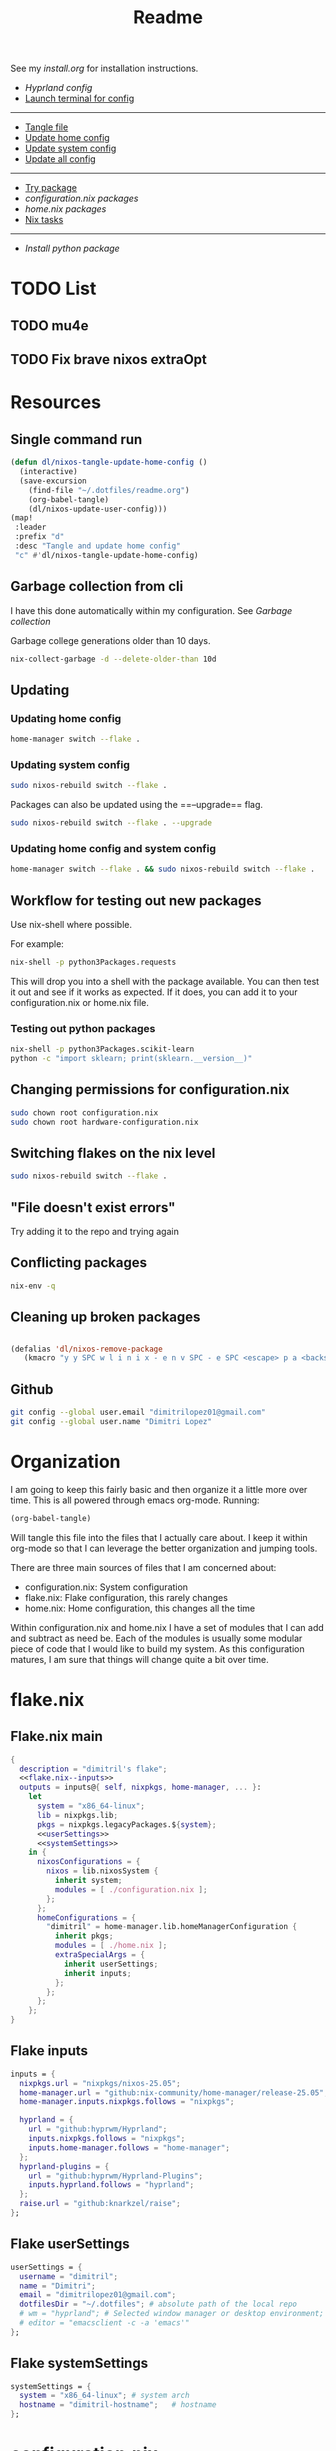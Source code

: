 #+title: Readme

See my [[install.org]] for installation instructions.

- [[*Hyprland config][Hyprland config]]
- [[elisp:(vterm-nixos-config)][Launch terminal for config]]
-----
- [[elisp:(org-babel-tangle)][Tangle file]]
- [[elisp:(dl/nixos-update-user-config)][Update home config]]
- [[elisp:(dl/nixos-update-system-config)][Update system config]]
- [[elisp:(dl/nixos-update-all-config)][Update all config]]
-------
- [[elisp:(dl/nixos-try-package)][Try package]]
- [[*System Packages][configuration.nix packages]]
- [[*home.nix packages inbox][home.nix packages]]
- [[id:93410304-5af5-429b-ab09-18892f0950bc][Nix tasks]]
-----
- [[*Try out python package][Install python package]]
* TODO List
** TODO mu4e
** TODO Fix brave nixos extraOpt
* Resources
** Single command run
#+begin_src emacs-lisp
(defun dl/nixos-tangle-update-home-config ()
  (interactive)
  (save-excursion
    (find-file "~/.dotfiles/readme.org")
    (org-babel-tangle)
    (dl/nixos-update-user-config)))
(map!
 :leader
 :prefix "d"
 :desc "Tangle and update home config"
 "c" #'dl/nixos-tangle-update-home-config)

#+end_src

#+RESULTS:
: dl/nixos-tangle-update-home-config
** Garbage collection from cli
I have this done automatically within my configuration. See
[[Garbage collection]]

Garbage college generations older than 10 days.
#+begin_src bash
nix-collect-garbage -d --delete-older-than 10d
#+end_src

#+RESULTS:
| 1984 store paths deleted | 1772.57 MiB freed |
** Updating
*** Updating home config
#+begin_src bash
home-manager switch --flake .
#+end_src
*** Updating system config
#+begin_src bash
sudo nixos-rebuild switch --flake .
#+end_src
Packages can also be updated using the ==--upgrade== flag.

#+begin_src bash
sudo nixos-rebuild switch --flake . --upgrade
#+end_src

*** Updating home config and system config
#+begin_src bash
home-manager switch --flake . && sudo nixos-rebuild switch --flake .
#+end_src
** Workflow for testing out new packages
Use nix-shell where possible.

For example:
#+begin_src bash
nix-shell -p python3Packages.requests
#+end_src

This will drop you into a shell with the package available. You can then test it out and see if it works as expected. If it does, you can add it to your configuration.nix or home.nix file.
*** Testing out python packages
#+begin_src bash
nix-shell -p python3Packages.scikit-learn
python -c "import sklearn; print(sklearn.__version__)"
#+end_src

#+RESULTS:

** Changing permissions for configuration.nix
#+begin_src bash
sudo chown root configuration.nix
sudo chown root hardware-configuration.nix
#+end_src
** Switching flakes on the nix level
#+begin_src bash
sudo nixos-rebuild switch --flake .
#+end_src
** "File doesn't exist errors"
Try adding it to the repo and trying again
** Conflicting packages
#+begin_src bash
nix-env -q
#+end_src
** Cleaning up broken packages
#+begin_src emacs-lisp

(defalias 'dl/nixos-remove-package
   (kmacro "y y SPC w l i n i x - e n v SPC - e SPC <escape> p a <backspace> ; SPC h o m e - m a n a g e r SPC s w i t c h SPC - - f l a k e  SPC . <escape> <return>"))
#+end_src

#+RESULTS:
: dl/nixos-remove-package
** Github
#+begin_src bash
git config --global user.email "dimitrilopez01@gmail.com"
git config --global user.name "Dimitri Lopez"
#+end_src

#+RESULTS:


* Organization
I am going to keep this fairly basic and then organize it a little more over time. This is all powered through emacs org-mode. Running:
#+begin_src emacs-lisp
(org-babel-tangle)
#+end_src

Will tangle this file into the files that I actually care about. I keep it within org-mode so that I can leverage the better organization and jumping tools.

There are three main sources of files that I am concerned about:
- configuration.nix: System configuration
- flake.nix: Flake configuration, this rarely changes
- home.nix: Home configuration, this changes all the time

Within configuration.nix and home.nix I have a set of modules that I can add and subtract as need be. Each of the modules is usually some modular piece of code that I would like to build my system. As this configuration matures, I am sure that things will change quite a bit over time.

* flake.nix
:PROPERTIES:
:header-args:nix: :noweb-ref flake.nix
:END:
** Flake.nix main
#+begin_src nix :tangle flake.nix :noweb-ref flake.nix-setup :noweb yes
{
  description = "dimitril's flake";
  <<flake.nix--inputs>>
  outputs = inputs@{ self, nixpkgs, home-manager, ... }:
    let
      system = "x86_64-linux";
      lib = nixpkgs.lib;
      pkgs = nixpkgs.legacyPackages.${system};
      <<userSettings>>
      <<systemSettings>>
    in {
      nixosConfigurations = {
        nixos = lib.nixosSystem {
          inherit system;
          modules = [ ./configuration.nix ];
        };
      };
      homeConfigurations = {
        "dimitril" = home-manager.lib.homeManagerConfiguration {
          inherit pkgs;
          modules = [ ./home.nix ];
          extraSpecialArgs = {
            inherit userSettings;
            inherit inputs;
          };
        };
      };
    };
}
#+end_src

** Flake inputs
#+begin_src nix :noweb-ref flake.nix--inputs
inputs = {
  nixpkgs.url = "nixpkgs/nixos-25.05";
  home-manager.url = "github:nix-community/home-manager/release-25.05";
  home-manager.inputs.nixpkgs.follows = "nixpkgs";

  hyprland = {
    url = "github:hyprwm/Hyprland";
    inputs.nixpkgs.follows = "nixpkgs";
    inputs.home-manager.follows = "home-manager";
  };
  hyprland-plugins = {
    url = "github:hyprwm/Hyprland-Plugins";
    inputs.hyprland.follows = "hyprland";
  };
  raise.url = "github:knarkzel/raise";
};
#+end_src
** Flake userSettings
#+begin_src nix :noweb-ref userSettings
userSettings = {
  username = "dimitril";
  name = "Dimitri";
  email = "dimitrilopez01@gmail.com";
  dotfilesDir = "~/.dotfiles"; # absolute path of the local repo
  # wm = "hyprland"; # Selected window manager or desktop environment; must select one in both ./user/wm/ and ./system/wm/
  # editor = "emacsclient -c -a 'emacs'"
};
#+end_src
** Flake systemSettings
#+begin_src nix :noweb-ref systemSettings
systemSettings = {
  system = "x86_64-linux"; # system arch
  hostname = "dimitril-hostname";   # hostname
};
#+end_src
* configuration.nix
:PROPERTIES:
:header-args:nix: :noweb-ref configuration.nix
:END:
Help is available in the configuration.nix(5) man page and in the NixOS manual (accessible by running ‘nixos-help’).

#+begin_src nix :noweb yes :tangle configuration.nix :noweb-ref configuration.nix-setup
{ config, pkgs, ... }:

{
  <<configuration.nix-imports>>
  <<configuration.nix>>
}
#+end_src

** configuration.nix imports
See [[*configuration.nix modules][configuration.nix modules]]
** Bootloader
#+begin_src nix
# Bootloader.
boot.loader.systemd-boot.enable = true;
boot.loader.efi.canTouchEfiVariables = true;

networking.hostName = "nixos"; # Define your hostname.
networking.networkmanager.enable = true; # Enable networking

# Syncthing ports: 8384 for remote access to GUI
# 22000 TCP and/or UDP for sync traffic
# 21027/UDP for discovery
# source: https://docs.syncthing.net/users/firewall.html
networking.firewall.allowedTCPPorts = [ 8384 22000 ];
networking.firewall.allowedUDPPorts = [ 22000 21027 ];
# networking.wireless.enable = true;  # Enables wireless support via wpa_supplicant.

# Configure network proxy if necessary
# networking.proxy.default = "http://user:password@proxy:port/";
# networking.proxy.noProxy = "127.0.0.1,localhost,internal.domain";
#+end_src

** USB
#+begin_src nix
services.devmon.enable = true;
services.gvfs.enable = true; # needed for emacs tramp
services.udisks2.enable = true;
services.syncthing.enable = true;
#+end_src

** Sound
#+begin_src nix
# Enable sound with pipewire.
# services.pulseaudio.enable = false;
# TODO moved to ./system/pipewire.nix
# security.rtkit.enable = true;
# services.pipewire = {
#   enable = true;
#   alsa.enable = true;
#   alsa.support32Bit = true;
#   pulse.enable = true;
#   # If you want to use JACK applications, uncomment this
#   #jack.enable = true;

#   # use the example session manager (no others are packaged yet so this is enabled by default,
#   # no need to redefine it in your config for now)
#   #media-session.enable = true;
# };
#+end_src
** Fonts
#+begin_src nix
# fonts.packages = with pkgs; [
#   nerd-fonts.fira-code
#   nerd-fonts.droid-sans-mono
#   nerd-fonts.jetbrains-mono
# ];
#+end_src
** Time Zone
#+begin_src nix
# Set your time zone.
time.timeZone = "America/New_York";

#+end_src
** File Encoding
#+begin_src nix
# Select internationalisation properties.
i18n.defaultLocale = "en_US.UTF-8";

i18n.extraLocaleSettings = {
  LC_ADDRESS = "en_US.UTF-8";
  LC_IDENTIFICATION = "en_US.UTF-8";
  LC_MEASUREMENT = "en_US.UTF-8";
  LC_MONETARY = "en_US.UTF-8";
  LC_NAME = "en_US.UTF-8";
  LC_NUMERIC = "en_US.UTF-8";
  LC_PAPER = "en_US.UTF-8";
  LC_TELEPHONE = "en_US.UTF-8";
  LC_TIME = "en_US.UTF-8";
};

#+end_src
** DISABLED X11 windowing system
#+begin_src nix
# Enable the X11 windowing system.
# services.xserver = {
#   enable = true;
#   desktopManager = {
#     xfce = {
#       enable = true;
#     };
#   };
# };
# services.displayManager.defaultSession = "xfce";

# # Enable the XFCE Desktop Environment.
# services.xserver.displayManager.lightdm.enable = true;
# services.xserver.desktopManager.xfce.enable = true;

#+end_src
** X11 Keymap
#+begin_src nix
# Configure keymap in X11
# services.xserver.xkb = {
#   layout = "us";
#   variant = "";
# };

#+end_src
** CUPS printing
#+begin_src nix
# Enable CUPS to print documents.
services.printing.enable = true;
#+end_src
** User Account
#+begin_src nix
# Define a user account. Don't forget to set a password with ‘passwd’.
users.users.dimitril = {
  isNormalUser = true;
  description = "Dimitri Lopez";
  # adding mlocate to use find file within doom emacs
  extraGroups = [ "networkmanager" "wheel" "storage" "input" "dialout" "video" "render" "mlocate" "docker"];
  packages = with pkgs; [
  #  thunderbird
  ];
};
#+end_src

** System Packages
#+begin_src nix
# Install firefox.
programs.firefox.enable = true;

# Allow unfree packages
nixpkgs.config.allowUnfree = true;

# List packages installed in system profile. To search, run:
# $ nix search wget
environment.systemPackages = with pkgs; [
  syncthing

];
#+end_src
** Automatic updating
#+begin_src nix
system.autoUpgrade.enable = true;
system.autoUpgrade.dates = "weekly";
#+end_src

** Garbage collection
#+begin_src nix
nix.gc.automatic = true;
nix.gc.dates = "weekly";
nix.gc.options = "--delete-older-than 14d";
nix.settings.auto-optimise-store = true;
#+end_src
** Additional config
#+begin_src nix
# Enable touchpad support (enabled default in most desktopManager).
# services.xserver.libinput.enable = true;

# Some programs need SUID wrappers, can be configured further or are
# started in user sessions.
# programs.mtr.enable = true;
# programs.gnupg.agent = {
#   enable = true;
#   enableSSHSupport = true;
# };

# List services that you want to enable:

# Enable the OpenSSH daemon.
# services.openssh.enable = true;

# Open ports in the firewall.
# networking.firewall.allowedTCPPorts = [ ... ];
# networking.firewall.allowedUDPPorts = [ ... ];
# Or disable the firewall altogether.
# networking.firewall.enable = false;

# This value determines the NixOS release from which the default
# settings for stateful data, like file locations and database versions
# on your system were taken. It‘s perfectly fine and recommended to leave
# this value at the release version of the first install of this system.
# Before changing this value read the documentation for this option
# (e.g. man configuration.nix or on https://nixos.org/nixos/options.html).
system.stateVersion = "25.05"; # Did you read the comment?
nix.settings.experimental-features = [ "nix-command" "flakes" ];
#+end_src
* home.nix
:PROPERTIES:
:header-args:nix: :noweb-ref home.nix
:END:
** Setup
#+begin_src nix :noweb yes :tangle home.nix :noweb-ref home.nix-setup
{ config, pkgs, ... }:

{
<<home.nix.imports>>
<<home.nix>>
}
#+end_src
** home.nix Imports
See [[*home.nix modules][home.nix modules]].
** Default settings
#+begin_src nix
  # Home Manager needs a bit of information about you and the paths it should
  # manage.
  home.username = "dimitril";
  home.homeDirectory = "/home/dimitril";

  nixpkgs.config.allowUnfree = true;
  # sessionPath = ["/home/dimitril/.config/emacs"];

  # This value determines the Home Manager release that your configuration is
  # compatible with. This helps avoid breakage when a new Home Manager release
  # introduces backwards incompatible changes.
  #
  # You should not change this value, even if you update Home Manager. If you do
  # want to update the value, then make sure to first check the Home Manager
  # release notes.
  home.stateVersion = "25.05"; # Please read the comment before changing.
#+end_src
** home.nix packages inbox
#+begin_src nix
  # The home.packages option allows you to install Nix packages into your
  # environment.
  home.packages = [
    # # Adds the 'hello' command to your environment. It prints a friendly
    # # "Hello, world!" when run.
    # pkgs.hello

    # # It is sometimes useful to fine-tune packages, for example, by applying
    # # overrides. You can do that directly here, just don't forget the
    # # parentheses. Maybe you want to install Nerd Fonts with a limited number of
    # # fonts?
    # (pkgs.nerdfonts.override { fonts = [ "FantasqueSansMono" ]; })

    # # You can also create simple shell scripts directly inside your
    # # configuration. For example, this adds a command 'my-hello' to your
    # # environment:
    # (pkgs.writeShellScriptBin "my-hello" ''
    #   echo "Hello, ${config.home.username}!"
    # '')
  ];
#+end_src
** home.nix dotfiles
#+begin_src nix
  # Home Manager is pretty good at managing dotfiles. The primary way to manage
  # plain files is through 'home.file'.
  home.file = {
    # # Building this configuration will create a copy of 'dotfiles/screenrc' in
    # # the Nix store. Activating the configuration will then make '~/.screenrc' a
    # # symlink to the Nix store copy.
    # ".screenrc".source = dotfiles/screenrc;

    # # You can also set the file content immediately.
    # ".gradle/gradle.properties".text = ''
    #   org.gradle.console=verbose
    #   org.gradle.daemon.idletimeout=3600000
    # '';
  };
#+end_src
** Environment variables

#+begin_src nix
  # Home Manager can also manage your environment variables through
  # 'home.sessionVariables'. These will be explicitly sourced when using a
  # shell provided by Home Manager. If you don't want to manage your shell
  # through Home Manager then you have to manually source 'hm-session-vars.sh'
  # located at either
  #
  #  ~/.nix-profile/etc/profile.d/hm-session-vars.sh
  #
  # or
  #
  #  ~/.local/state/nix/profiles/profile/etc/profile.d/hm-session-vars.sh
  #
  # or
  #
  #  /etc/profiles/per-user/dimitril/etc/profile.d/hm-session-vars.sh
  #
  home.sessionVariables = {
    # EDITOR = "emacs";
  };
#+end_src

** home-manager configuration
#+begin_src nix
  # Let Home Manager install and manage itself.
  programs.home-manager.enable = true;
#+end_src
* Modules
** configuration.nix modules
[[*configuration.nix imports][configuration.nix imports]]
#+begin_src nix :noweb-ref configuration.nix-imports
imports =
  [ # Include the results of the hardware scan.
    ./hardware-configuration.nix
    ./modules/xfce/xfce.nix
    # ./system/hyprland.nix
    ./modules/steam.nix
    ./system/bluetooth.nix
    ./system/pipewire.nix
    ./system/syncthing.nix
  ];
#+end_src
** home.nix modules
#+begin_src nix :noweb-ref home.nix.imports
  imports = [
    ./modules/xfce/xfce-home.nix
    ./modules/git.nix
    # ./modules/wm/hyprland-minimal.nix
    # ./modules/hyprland/hyprland-home.nix
    ./modules/python.nix
    ./modules/sh.nix
    ./modules/scripting.nix
    ./modules/emacs.nix
    ./modules/brave.nix
    ./modules/minecraft.nix
    ./modules/watchy.nix
  ];
#+end_src
** brave.nix
https://github.com/sg-qwt/nixos/blob/1f44e8c1ffa5abdc407040e7035897ee48b5e6dd/modules/profiles/desktop-apps.nix#L28

Bookmarks can be found at: [[./modules/brave-bookmarks.html]]
#+begin_src nix :tangle ./modules/brave.nix
{ config, lib, pkgs, ... }:
# https://stackoverflow.com/questions/8946325/chrome-extension-id-how-to-find-it
{

  programs.chromium = {
    enable = true;
    package = pkgs.brave;

    # https://www.reddit.com/r/NixOS/comments/1bqilmi/how_to_configure_brave_browser_package_to_install/
    # Look at the url for the id either on the chrome web store or within the brave extensions page
    extensions = [
      # https://chromewebstore.google.com/detail/bitwarden-password-manage/nngceckbapebfimnlniiiahkandclblb
      { id = "nngceckbapebfimnlniiiahkandclblb"; }
      # https://chromewebstore.google.com/detail/grammarly-ai-writing-and/kbfnbcaeplbcioakkpcpgfkobkghlhen
      { id = "kbfnbcaeplbcioakkpcpgfkobkghlhen"; }
      # https://chromewebstore.google.com/detail/vimium-c-all-by-keyboard/hfjbmagddngcpeloejdejnfgbamkjaeg
      { id = "hfjbmagddngcpeloejdejnfgbamkjaeg"; }
      # https://chromewebstore.google.com/detail/youtube-ad-accelerator-ea/lmcggcabhocpfkbddekmconplfjmmgmn
      { id = "lmcggcabhocpfkbddekmconplfjmmgmn"; }
      # https://chromewebstore.google.com/detail/wallabagger/gbmgphmejlcoihgedabhgjdkcahacjlj?hl=en
      { id = "gbmgphmejlcoihgedabhgjdkcahacjlj"; }
      # https://chromewebstore.google.com/detail/everforest-chrome-theme/dlcadbmcfambdjhecipbnolmjchgnode
      { id = "dlcadbmcfambdjhecipbnolmjchgnode"; }

    ];
    # extraOpts = {
    #   BraveRewardsDisabled = true;
    #   BraveWalletDisabled = true;
    #   BraveVPNDisabled = true;
    #   BraveAIChatEnabled = false;
    #   TorDisabled = true;

    #   PasswordManagerEnabled = false;
    #   PasswordSharingEnabled = false;
    #   PasswordLeakDetectionEnabled = false;

    #   MetricsReportingEnabled = false;
    # };
    commandLineArgs = [
      "--disable-features=WebRtcAllowInputVolumeAdjustment"
    ];
  };
  xdg.mimeApps.defaultApplications = {
    "text/html" = "brave-browser.desktop";
    "x-scheme-handler/http" = "brave-browser.desktop";
    "x-scheme-handler/https" = "brave-browser.desktop";
    "x-scheme-handler/about" = "brave-browser.desktop";
    "x-scheme-handler/unknown" = "brave-browser.desktop";
  };

  home.sessionVariables = {
    DEFAULT_BROWSER = "${pkgs.brave}/bin/brave";
  };
}
#+end_src
** emacs.nix

#+begin_src nix :tangle ./modules/emacs.nix
{ config, lib, pkgs, ... }:

let
  title2bib = import ./python-packages/title2bib.nix {
    lib = lib;
    python3 = pkgs.python312;
    fetchFromGitHub = pkgs.fetchFromGitHub;
  };
  doi2bib = import ./python-packages/doi2bib.nix {
    lib = lib;
    python3 = pkgs.python312;
    fetchFromGitHub = pkgs.fetchFromGitHub;
  };
in
{

  home.sessionPath = [
    "~/.config/emacs/bin"
    "~/.dotfiles/tools/with-emacs.sh"
  ];

  # services.gvfs.enable = true; # needed for emacs tramp
  home.packages = with pkgs; [
    emacs    # Emacs 27.2
    ripgrep
    # optional dependencies
    coreutils # basic GNU utilities
    fd
    clang

    cmake
    gnumake
    libtool
    mlocate

    graphviz # for org-roam
    ispell # for spell checking

    texliveFull
    xorg.xwininfo # needed for emacs everywhere
    unzip # for dired
    clang-tools # for clangd for emacs development
    pandoc
    poppler-utils # for pdftotext-mode

    mu
    # ((emacsPackagesFor emacs).emacsWithPackages (epkgs: [ epkgs.mu4e ]))
    isync
    offlineimap
    tesseract # image to text
    yt-dlp # for getting youtube subs
    title2bib # for grabbing doi information
    doi2bib # for grabbing doi information

    pdf2svg # for inline pdfs

    stdenv.cc.cc.lib
    nodejs # needed for github copilot
    (pkgs.writeScriptBin "doom-git-clone-doom-repo-and-install" ''
#!/usr/bin/env bash
rm -rf ~/.config/emacs
git clone --depth 1 https://github.com/doomemacs/doomemacs ~/.config/emacs
~/.config/emacs/bin/doom install
'')

    (pkgs.writeScriptBin "doom-git-clone-personal-repo-and-install"
      ''
rm -rf ~/.config/doom
git clone https://github.com/dimitri-lopez/.doom.d.git ~/.config/doom
~/.config/emacs/bin/doom sync
~/.config/emacs/bin/doom doctor
echo "Check out ~/.dotfiles/install.org" '')
    (pkgs.writeScriptBin "dl-restart-emacs-daemon" ''
#!/usr/bin/env bash

EMACSRUNNING="t"
EMACSSTATE=$(emacsclient -a false -e 't')
if [ "$EMACSRUNNING" = "$EMACSSTATE" ]; then
    # echo "Emacs daemon is running"
    notify-send 'Emacs Daemon' 'Restarting Emacs Daemon' -i ~/bin/BWEmacsIcon.png -t 3000
    emacsclient -e "(kill-emacs)"
else
    # echo "Emacs daemon is not running"
    notify-send 'Emacs Daemon' 'Starting up Emacs Daemon' -i ~/bin/BWEmacsIcon.png -t 3000
fi

emacs --daemon
notify-send 'Emacs Daemon' 'Daemon is now running' -i ~/bin/EmacsIcon.png -t 3000
    '')
    (pkgs.writeScriptBin "dl-jumpapp-emacs" ''
#!/usr/bin/env bash

EMACSRUNNING="t"
EMACSSTATE=$(emacsclient -a false -e 't')
if [ "$EMACSRUNNING" != "$EMACSSTATE" ]; then
    # echo "Emacs daemon is not running"
    notify-send 'Emacs Daemon' 'Starting up Emacs Daemon' -i ~/bin/BWEmacsIcon.png -t 3000
    emacs --daemon
fi

VAR1=$(jumpapp -m emacs --daemon 2>&1 >/dev/null)
VAR2="Error: found running process for 'emacs', but found no window to jump to"
if [ "$VAR1" = "$VAR2" ]; then
    # emacs client is not open
    emacsclient -c -a 'emacs'
else
    python /home/dimitril/bin/move-windows-to-workspace.py
fi
    '')
  ];
}

#+end_src
*** title2bib.nix

I used nix-init to create these files and a little help from gptel. Wasn't too bad to figure out thankfully.
#+begin_src nix :tangle ./modules/python-packages/title2bib.nix
{
  lib,
  python3,
  fetchFromGitHub,
}:

let
  arxivcheck = import ./arxivcheck.nix { inherit lib python3 fetchFromGitHub; };
  doi2bib = import ./doi2bib.nix { inherit lib python3 fetchFromGitHub; };
in
python3.pkgs.buildPythonApplication rec {
  pname = "title2bib";
  version = "0.4.1";
  pyproject = true;

  src = fetchFromGitHub {
    owner = "bibcure";
    repo = "title2bib";
    rev = version;
    hash = "sha256-2Zf+M4SBebt81E5Wly5IomCBxrpUvAGohO4kNCsmMAg=";
  };

  build-system = [
    python3.pkgs.setuptools
    python3.pkgs.wheel
  ];

  propagatedBuildInputs = with python3.pkgs; [
    requests
    future
    doi2bib
    arxivcheck
    unidecode
  ];

  pythonImportsCheck = [
    "title2bib"
  ];

  meta = {
    description = "Given a title returns the bibtex";
    homepage = "https://github.com/bibcure/title2bib";
    license = lib.licenses.mit;
    maintainers = with lib.maintainers; [ ];
    mainProgram = "title2bib";
  };
}
#+end_src

#+begin_src nix :tangle ./modules/python-packages/doi2bib.nix
{
  lib,
  python3,
  fetchFromGitHub,
}:

python3.pkgs.buildPythonApplication rec {
  pname = "doi2bib";
  version = "0.4.0";
  pyproject = true;

  src = fetchFromGitHub {
    owner = "bibcure";
    repo = "doi2bib";
    rev = version;
    hash = "sha256-KECMtr4QOfqWwVeycak9srgO9lecJknnwD8hYxxWd7E=";
  };

  build-system = [
    python3.pkgs.setuptools
    python3.pkgs.wheel
  ];

  dependencies = with python3.pkgs; [
    requests
    bibtexparser
    future
  ];

  pythonImportsCheck = [
    "doi2bib"
  ];

  meta = {
    description = "Get the bibtex string given a doi";
    homepage = "https://github.com/bibcure/doi2bib";
    license = lib.licenses.mit;
    maintainers = with lib.maintainers; [ ];
    mainProgram = "doi2bib";
  };
}
#+end_src
#+begin_src nix :tangle ./modules/python-packages/arxivcheck.nix
{
  lib,
  python3,
  fetchFromGitHub,
}:

let
  doi2bib = import ./doi2bib.nix { inherit lib python3 fetchFromGitHub; };
in
python3.pkgs.buildPythonApplication rec {
  pname = "arxivcheck";
  version = "0.3.1";
  pyproject = true;

  src = fetchFromGitHub {
    owner = "bibcure";
    repo = "arxivcheck";
    rev = version;
    hash = "sha256-GHoQMdUi3M6IF02Km0VzAF51xj0oulOZJYyyRdLt8Nc=";
  };

  build-system = [
    python3.pkgs.setuptools
    python3.pkgs.wheel
  ];

  propagatedBuildInputs = with python3.pkgs; [
    future
    unidecode
    feedparser
    bibtexparser
    doi2bib
  ];

  pythonImportsCheck = [
    "arxivcheck"
  ];

  meta = {
    description = "Given an arixiv id or title, check if has been published, and then returns the updated bib";
    homepage = "https://github.com/bibcure/arxivcheck";
    license = lib.licenses.agpl3Only;
    maintainers = with lib.maintainers; [ ];
    mainProgram = "arxivcheck";
  };
}
#+end_src
** git.nix
#+begin_src nix :tangle ./modules/git.nix
{ config, pkgs, userSettings, ... }:

{
  home.packages = [
    pkgs.git
    pkgs.git-credential-manager
    pkgs.gh
                  ];
  programs.git.enable = true;
  programs.git.userName = userSettings.name;
  programs.git.userEmail = userSettings.email;
  # programs.git.extraConfig = {
  #   init.defaultBranch = "main";
  #   safe.directory = [ ("/home/" + userSettings.username + "/.dotfiles")
  #                      ("/home/" + userSettings.username + "/.dotfiles/.git") ];
  # };
}
#+end_src
** python.nix
#+begin_src nix :tangle ./modules/python.nix
{ config, lib, pkgs, ... }:

let
  pytrends = import ./python-packages/pytrends.nix {
    lib = lib;
    python3 = pkgs.python312;
    fetchFromGitHub = pkgs.fetchFromGitHub;
  };
in
{
  home.packages = with pkgs; [
    (python312.withPackages (python3Packages: with python3Packages; [
      jupyter
      conda
      numpy
      sympy
      pandas
      scipy
      matplotlib
      seaborn
      plotly
      networkx
      requests
      markdownify
      discordpy
      folium
      fastparquet
      pyarrow
      qrcode

      # nXGF dependencies
      jax
      optax
      blackjax
      tqdm

      pytrends
    ]))
  ];
}
#+end_src
*** py5.nix
#+begin_src nix :tangle no
# ./modules/python-packages/py5.nix
{
  lib,
  python3,
  fetchFromGitHub,
}:

python3.pkgs.buildPythonApplication rec {
  pname = "py5";
  version = "5-1306-0027-0.10.7a0";
  pyproject = true;

  src = fetchFromGitHub {
    owner = "py5coding";
    repo = "py5";
    rev = "py${version}";
    hash = "sha256-m8w6rbPXrGBMBwDyt7YMYYhEHz3qgia0g9cuqGm6zig=";
  };

  build-system = [
    python3.pkgs.hatchling
  ];

  dependencies = with python3.pkgs; [
    autopep8
    jpype1
    line-profiler
    numpy
    pillow
    # pyobjc
    pywin32
    requests
    stackprinter
  ];

  optional-dependencies = with python3.pkgs; {
    extras = [
      colour
      matplotlib
      py5jupyter
      shapely
      trimesh
    ];
    jupyter = [
      py5jupyter
    ];
  };

  pythonImportsCheck = [
    "py5"
  ];

  meta = {
    description = "A Python library that makes Processing available to the CPython interpreter using JPype";
    homepage = "https://github.com/py5coding/py5";
    license = lib.licenses.lgpl21Only;
    maintainers = with lib.maintainers; [ ];
    mainProgram = "py5";
  };
}
#+end_src
*** pytrends.nix
#+begin_src nix :tangle ./modules/python-packages/pytrends.nix
{
  lib,
  python3,
  fetchFromGitHub,
}:

python3.pkgs.buildPythonApplication rec {
  pname = "pytrends";
  version = "4.9.1";
  pyproject = true;

  src = fetchFromGitHub {
    owner = "GeneralMills";
    repo = "pytrends";
    rev = "v${version}";
    hash = "sha256-Y+rNdGQ9pLJH6U/zt9ftrmzU2ENOXwFJ/9BbPlr0kNQ=";
  };

  build-system = [
    python3.pkgs.setuptools
    python3.pkgs.setuptools-scm
  ];

  dependencies = with python3.pkgs; [
    lxml
    pandas
    requests
  ];

  pythonImportsCheck = [
    "pytrends"
  ];

  meta = {
    description = "Pseudo API for Google Trends";
    homepage = "https://github.com/GeneralMills/pytrends";
    license = lib.licenses.asl20;
    maintainers = with lib.maintainers; [ ];
    mainProgram = "pytrends";
  };
}

#+end_src
*** Try out python package
#+begin_src emacs-lisp
(dl/nixos-send-string-to-nixos-vterm "nix-shell -p python312Packages.scikit-learn")
(sleep-for 2)
(dl/nixos-send-string-to-nixos-vterm "python -c 'import sklearn;'")
#+end_src

#+RESULTS:
** scripting.nix
#+begin_src nix :tangle ./modules/scripting.nix
{ config, lib, pkgs, ... }:

{

  home.packages = with pkgs; [
    jumpapp
    libnotify # forr sending notifcations
    wmctrl #for window management
    (pkgs.writeScriptBin "dl-caps-lock-to-control" ''
setxkbmap -option caps:none && setxkbmap -option ctrl:nocaps && setxkbmap -option caps:ctrl && setxkbmap -option "shift:both_capslock"
'')

    (pkgs.writeScriptBin "dl-restart-wifi" ''
nmcli networking off
nmcli networking on
'')
    (pkgs.writeScriptBin "dl-simulate-keystrokes" ''
#!/bin/sh
notify-send 'Simulate Keystrokes' 'Will type out current clipboard contents' -i ~/bin/KeyboardIconW.png -t 3500
notify-send 'Simulate Keystrokes' 'Will type in: 3' -t 1000
sleep 1
notify-send 'Simulate Keystrokes' 'Will type in: 2' -t 1000
sleep 1
notify-send 'Simulate Keystrokes' 'Will type in: 1' -t 1000
sleep 1
xdotool type -- "$(xsel -bo | tr \\n \\r | sed s/\\r*\$//)"
'')

  ];
}
#+end_src

** sh.nix
#+begin_src nix :tangle ./modules/sh.nix
{ config, lib, pkgs, userSettings, ... }:
let
  myAliases = {
    ll = "ls -la";
    ec = "emacsclient";
    myname = "echo " + userSettings.username;
  };
in
{
  programs.zsh = {
    enable = true;
    autosuggestion.enable = true;
    syntaxHighlighting.enable = true;
    enableCompletion = true;
    shellAliases = myAliases;
    initContent = ''
    PROMPT=" - %U%F{magenta}%n%f%u@%U%F{blue}%m%f%u:%F{yellow}%~%f
     %F{green}→%f "
    RPROMPT="%F{red}|%f%F{yellow}|%f%F{green}|%f%F{cyan}|%f%F{blue}|%f%F{magenta}|%f%F{white}|%f"
    [ $TERM = "dumb" ] && unsetopt zle && PS1='$ '
    bindkey '^P' history-beginning-search-backward
    bindkey '^N' history-beginning-search-forward
    '';
  };

  programs.bash = {
    enable = true;
    enableCompletion = true;
    shellAliases = myAliases;
  };

  home.sessionPath = [
    "~/.config/emacs/bin"
  ];
  home.packages = with pkgs; [
    # disfetch lolcat cowsay onefetch
    # gnugrep gnused
    # bat eza bottom fd bc
    # direnv nix-direnv
  ];

  programs.direnv.enable = true;
  programs.direnv.enableZshIntegration = true;
  programs.direnv.nix-direnv.enable = true;
}
#+end_src
** steam.nix
#+begin_src nix :tangle ./modules/steam.nix
{ config, lib, pkgs, ... }:

{
  # https://nixos.wiki/wiki/Steam
  programs.steam = {
    enable = true;
    remotePlay.openFirewall = true; # Open ports in the firewall for Steam Remote Play
    dedicatedServer.openFirewall = true; # Open ports in the firewall for Source Dedicated Server
    localNetworkGameTransfers.openFirewall = true; # Open ports in the firewall for Steam Local Network Game Transfers
  };
}
#+end_src
** xfce.nix
#+begin_src nix :tangle ./modules/xfce/xfce.nix
{ config, lib, pkgs, ... }:

# https://gist.github.com/nat-418/1101881371c9a7b419ba5f944a7118b0
{
  environment = {
    systemPackages = with pkgs; [
      redshift
      geoclue2
      dropbox
      blueman
      vim
      git
      firefox
      font-manager
      # file-roller # broken
      gnome-disk-utility
      libreoffice
      orca
      pavucontrol # pulseaudio
      wmctrl
      xclip
      xcolor
      xcolor
      xdo
      xdotool
      xfce.catfish
      xfce.gigolo
      xfce.orage
      xfce.xfburn
      xfce.xfce4-appfinder
      xfce.xfce4-clipman-plugin
      xfce.xfce4-cpugraph-plugin
      xfce.xfce4-dict
      xfce.xfce4-fsguard-plugin
      xfce.xfce4-genmon-plugin
      xfce.xfce4-netload-plugin
      xfce.xfce4-panel
      xfce.xfce4-pulseaudio-plugin
      xfce.xfce4-systemload-plugin
      xfce.xfce4-weather-plugin
      xfce.xfce4-whiskermenu-plugin
      xfce.xfce4-xkb-plugin
      xfce.xfdashboard
      xorg.xev
      xorg.xf86inputsynaptics
      xorg.xkill
      xsel
      xwinmosaic
    ];
  };
  hardware = {
    bluetooth.enable = true;
  };

  programs = {
    dconf.enable = true;
    gnupg.agent = {
      enable = true;
      enableSSHSupport = true;
    };
    thunar = {
      enable = true;
      plugins = with pkgs.xfce; [
        thunar-archive-plugin
        thunar-media-tags-plugin
        thunar-volman
      ];
    };
  };

  # security.pam.services.gdm.enableGnomeKeyring = true;

  services = {
    blueman.enable = true;
    # gnome.gnome-keyring.enable = true;
    pipewire = { # multimedia framework
      enable = true;
      alsa = {
        enable = true;
        support32Bit = true;
      };
      pulse.enable = true;
    };
    xserver = {
      enable = true;
      excludePackages = with pkgs; [
        xterm
      ];
      displayManager = {
        lightdm = {
          enable = true;
          greeters.slick = {
            enable = true;
            theme.name = "Zukitre-dark";
          };
        };
      };
      desktopManager.xfce.enable = true;
    };
  };
}
#+end_src
** xfce-home.nix
:PROPERTIES:
:header-args:nix: :noweb-ref xfce-home
:END:
#+begin_src nix :noweb yes :noweb-ref xfce-home.nix-setup :tangle ./modules/xfce/xfce-home.nix
{ config, pkgs, lib, ... }:

{
  home.packages = with pkgs; [
    (pkgs.writeScriptBin "dl-xfce-autostart" ''
#!/usr/bin/env bash
dl-caps-lock-to-control &
dl-restart-emacs-daemon &
syncthing --no-browser &
dropbox &
redshift -l 42.361145:-71.057083 &
    '')

    ];
<<xfce-home>>


}
#+end_src

*** Copy theme to appropriate directory
#+begin_src nix
  home.file."/home/dimitril/.themes/Everforest-Dark-Soft" = {
    source = ./themes/everforest-xfce-now-window-borders;
    recursive = true;
  };
#+end_src

*** GTK Configuration
#+begin_src nix
  gtk = {
    enable = true;
      iconTheme = {
      name = "elementary-Xfce-dark";
      package = pkgs.elementary-xfce-icon-theme;
    };
    theme = {
      name = "Everforest-Dark-Soft";
    #   name = "zukitre-dark";
    #   package = pkgs.zuki-themes;
    };
    gtk3.extraConfig = {
      Settings = ''
        gtk-application-prefer-dark-theme=1
      '';
    };
    gtk4.extraConfig = {
      Settings = ''
        gtk-application-prefer-dark-theme=1
      '';
    };
  };
#+end_src

*** XFConf Configuration
- [[file:~/.config/xfce4/desktop][Location on disk]]
**** Setup
#+begin_src nix
  xfconf = {
    enable = true;
    settings = {
#+end_src
**** Keyboard settings
#+begin_src nix
      keyboards = {
        "Default/KeyRepeat" = true;
        "Default/KeyRepeat/Delay" = 185;
        "Default/KeyRepeat/Rate" = 75;
      };
#+end_src
**** Panel settings
#+begin_src nix
      xfce4-panel = {
        "panels" = [1];
        "panels/panel-1/position" = "p=2;x=3420;y=720";
        "panels/panel-1/size" = 40;
        "panels/panel-1/autohide-behavior" = 2;
        "panels/panel-1/icon-size" = 0;
        "panels/panel-1/length" = 100.0;
        "panels/panel-1/mode" = 1;
        "panels/panel-1/plugin-ids" = [13 2 1 4 3 6 5 8 9 10];
        "panels/panel-1/position-locked" = false;
        "panels/panel-1/length-adjust" = true;
        "panels/panel-1/background-style" = 0;
        "panels/darkmode" = true;
#+end_src
**** Plugin settings
#+begin_src nix

        "plugins/plugin3" = "separator";
        "plugins/plugin3/expand" = true;
        "plugins/plugin3/style" = 1;
        "plugins/plugin4" = "pager";
        "plugins/plugin5" = "separator";
        "plugins/plugin5/style" = 0;
        "plugins/plugin6" = "systray";
        "plugins/plugin6/square-icons" = true;
        "plugins/plugin7" = "separator";
        "plugins/plugin7/style" = 0;
        "plugins/plugin8" = "clock";
        "plugins/plugin8/mode" = 2;
        "plugins/plugin9" = "separator";
        "plugins/plugin9/style" = 0;
        "plugins/plugin-4" = "pager";
        "plugins/plugin-4/rows" = 1;
        "plugins/plugin-4/miniature-view" = true;
        "plugins/plugin-4/wrap-workspaces" = true;
        "plugins/plugin-6" = "systray";
        "plugins/plugin-6/square-icons" = true;
        "plugins/plugin-6/mode" = 2;
        "plugins/plugin-6/hide-new-items" = false;
        "plugins/plugin-6/single-row" = true;
        "plugins/plugin-6/icon-size" = 24;
        "plugins/plugin-6/menu-is-primary" = false;
        "plugins/plugin-6/symbolic-icons" = false;
        "plugins/plugin-8/mode" = 2;
        "plugins/plugin-8/show-week-numbers" = true;
        "plugins/plugin-8/digital-layout" = 1;
        "plugins/plugin-8/digital-date-font" = "Sans 10";
        "plugins/plugin-8/digital-time-format" = "%l:%M:%S %P";
        "plugins/plugin-8/digital-time-font" = "Sans 10";
        "plugins/plugin-8/digital-date-format" = "%m/%d/%Y";
        "plugins/plugin-13" = "whiskermenu";
        "plugins/plugin-13/view-mode" = 1;
        "plugins/plugin-13/launcher-icon-size" = 3;
        "plugins/plugin-13/category-icon-size" = 2;
        "plugins/plugin-13/position-categories-horizontal" = false;
        "plugins/plugin-13/position-categories-alternate" = true;
        "plugins/plugin-13/button-icon" = "org.xfce.panel.showdesktop";
        "plugins/plugin-13/position-profile-alternate" = true;
        "plugins/plugin-13/position-search-alternate" = true;
        "plugins/plugin-13/position-commands-alternate" = false;
        "plugins/plugin-13/default-category" = 2;
        "plugins/plugin-13/menu-width" = 750;
        "plugins/plugin-2" = "tasklist";
        "plugins/plugin-2/show-labels" = false;
        "plugins/plugin-2/show-handle" = true;
        "plugins/plugin-2/flat-buttons" = false;
        "plugins/plugin-2/show-tooltips" = true;
        "plugins/plugin-2/sort-order" = 0;
        "plugins/plugin-2/middle-click" = 1;
        "plugins/plugin-2/grouping" = true;
        "plugins/plugin-2/switch-workspace-on-unminimize" = true;
        "plugins/plugin-10" = "actions";
        "plugins/plugin-10/appearance" = 1;
        "plugins/plugin-10/button-title" = 1;
        "plugins/plugin-10/items" = ["+lock-screen" "+switch-user" "+separator" "+suspend" "+hibernate" "-hybrid-sleep" "-separator" "+shutdown" "+restart" "+separator" "+logout" "-logout-dialog"];
        "plugins/plugin-1/expand" = true;
        "plugins/plugin-3/expand" = true;
        "plugins/plugin-5" = "pulseaudio";
        "plugins/plugin-5/enable-keyboard-shortcuts" = true;
        "plugins/plugin-5/rec-indicator-persistent" = true;
        "plugins/plugin-9" = "xfce4-clipman-plugin";
        "plugins/plugin-3" = "power-manager-plugin";
      };
#+end_src
**** Desktop settings
#+begin_src nix
      xfce4-desktop = {
        "backdrop/screen0/monitoreDP-1/workspace0/last-image" =
          "/home/dimitril/Dropbox/images/Tranquil_Solitude_social.jpg";
        "desktop-icons/style" = 0;

      };

#+end_src
**** Keyboard shortcuts
***** Setup
#+begin_src nix
      xfce4-keyboard-shortcuts = {
        "commands/custom/override" = true;

#+end_src
***** Run scripts
#+begin_src nix
        # Scripts
        "commands/custom/<Super>Print" = "dl-simulate-keystrokes";
        "commands/custom/<Primary><Alt>c" = "xdotool mousemove 1750 60 click 1";
        "commands/custom/<Super>q" = "pkill -USR1 '^redshift$'";

#+end_src
***** Run Emacs scripts
#+begin_src nix
        # Emacs Scripts
        "commands/custom/<Super>Insert" = "emacsclient --eval \"(emacs-everywhere)\"";
        "commands/custom/<Super>i" = "emacsclient --eval \"(emacs-everywhere)\"";
        "commands/custom/<Super>BackSpace" = "/home/dimitril/.config/emacs/bin/org-capture";
        "commands/custom/<Alt>Favorites" = "/home/dimitril/.config/emacs/bin/org-capture";

#+end_src
***** Launch apps
#+begin_src nix
        # Launching apps
        "commands/custom/<Super>space" = "xfce4-appfinder";
        "commands/custom/<Alt>0" = "dl-restart-emacs-daemon";
        "commands/custom/<Alt>e" = "dl-jumpapp-emacs";
        "commands/custom/<Super>Tab" = "jumpapp -m thunar";
        "commands/custom/<Super>b" = "jumpapp -m blueman-manager";
        "commands/custom/<Super>c" = "jumpapp -m brave";
        "commands/custom/<Super>e" = "dl-jumpapp-emacs";
        "commands/custom/<Super>d" = "cycle_windows_key";
        "commands/custom/<Super>t" = "jumpapp xfce4-terminal";
        "commands/custom/<Primary><Alt>Delete" = "xfce4-session-logout";
        "commands/custom/<Primary><Shift>Escape" = "xfce4-taskmanager";
        "commands/custom/<Super>minus" = "xkill";

#+end_src
***** Screenshot
#+begin_src nix
        # Screenshot
        "commands/custom/<Alt>Print" = "xfce4-screenshooter -w";
        "commands/custom/Print" = "xfce4-screenshooter";
        "commands/custom/<Shift>Print" = "xfce4-screenshooter -r";

#+end_src
***** XFWM4 Keybindings / Window Manager Keybindings
****** Select window options
#+begin_src nix
        # xfwm4/custom
        "xfwm4/custom/override" = true;

        "xfwm4/custom/<Alt>Tab" = "cycle_windows_key";
        "xfwm4/custom/<Shift><Alt>ISO_Left_Tab" = "cycle_reverse_windows_key";

        "xfwm4/custom/<Shift><Super>space" = "popup_menu_key"; # window menu options
        "xfwm4/custom/<Super>Delete" = "close_window_key";

#+end_src
****** Move windows
#+begin_src nix
        # Move windows
        "xfwm4/custom/<Alt><Super>1" = "move_window_workspace_1_key";
        "xfwm4/custom/<Alt><Super>2" = "move_window_workspace_2_key";
        "xfwm4/custom/<Super>bracketright" = "move_window_to_monitor_right_key";
        "xfwm4/custom/<Super>bracketleft" = "move_window_to_monitor_left_key";

#+end_src
****** Resize windows
#+begin_src nix
        # Resize windows
        "xfwm4/custom/<Alt>w" = "maximize_window_key";
        "xfwm4/custom/<Alt>m" = "move_window_key";
        "xfwm4/custom/<Alt>r" = "resize_window_key";
        "xfwm4/custom/<Alt>v" = "maximize_vert_key";
        "xfwm4/custom/<Super>f" = "fullscreen_key";

#+end_src
****** Tile windows
#+begin_src nix
        # Tile windows
        "xfwm4/custom/<Super>l" = "tile_right_key";
        "xfwm4/custom/<Super>h" = "tile_left_key";
        # "xfwm4/custom/<Shift><Super>h" = "tile_up_left_key";
        # "xfwm4/custom/<Shift><Super>j" = "tile_down_left_key";
        # "xfwm4/custom/<Shift><Super>k" = "tile_down_right_key";
        # "xfwm4/custom/<Shift><Super>Left" = "move_window_left_key";
        "xfwm4/custom/<Shift><Super>Right" = "move_window_right_key";
        "xfwm4/custom/<Shift><Super>Up" = "move_window_up_key";
        "xfwm4/custom/<Shift><Super>Down" = "move_window_down_key";
#+end_src
***** Teardown
#+begin_src nix
      };
#+end_src
**** xsettings
#+begin_src nix
     xsettings = {
       "Gtk/FontName" = "Sans 14";
       "ThemeName" = "Everforest-Dark-Soft";
       "IconThemeName" = "elementary-Xfce-dark";
     };
#+end_src
**** XFWM4 Theme
#+begin_src nix
      xfwm4 = {
        "general/theme" = "Everforest-Dark-Soft";
        "general/cycle_workspaces" = "true"; # cycle through all windows on alt-tab
      };
#+end_src
**** Teardown
#+begin_src nix
    };
  };
#+end_src

*** GPG Configuration

#+begin_src nix
  programs.gpg.enable = true;
  services.gpg-agent.enable = true;
#+end_src

** TODO watchy.nix

- [ ] [[*configuration.nix modules][configuration.nix modules]]
- [ ] [[*home.nix modules][home.nix modules]]
- [ ] [[elisp:(org-babel-tangle)]]
- [ ] [[git add -A ./modules/watchy]]
#+begin_src nix :tangle ./modules/watchy.nix
{ config, lib, pkgs, ... }:

{
  home.packages = with pkgs; [
    esptool
    platformio
    arduino

    vscode-fhs
    docker
    docker-buildx
  ];
}
#+end_src
** minecraft.nix

- [ ] [[*configuration.nix modules][configuration.nix modules]]
- [ ] [[*home.nix modules][home.nix modules]]
- [ ] [[elisp:(org-babel-tangle)]]
- [ ] [[git add -A ./modules/minecraft.nix]]
#+begin_src nix :tangle ./modules/minecraft.nix
{ config, lib, pkgs, ... }:

{
  home.packages = with pkgs; [
    # minecraft
    # atlauncher
    prismlauncher
  ];
}
#+end_src
** syncthing.nix
- https://wiki.nixos.org/wiki/Syncthing
- [ ] [[*configuration.nix modules][configuration.nix modules]]
- [ ] [[*home.nix modules][home.nix modules]]
- [ ] [[elisp:(org-babel-tangle)]]
- [ ] [[git add -A ./modules/syncthing.nix]]
#+begin_src nix :tangle ./system/syncthing.nix
{ config, lib, pkgs, ... }:

{
  services.syncthing = {
    enable = true;
    group = "users";
    user = "dimitril";
    overrideDevices = true;
    overrideFolders = true;
    key = "";
    cert = "";
    settings = {
      gui = {
        user = "username";
        password = "password";
      };
      devices = {
        "new-phone" = { id = "5OVC5WF-ZUNOOGO-IKIRYIP-IMIFYVL-6VKXJZT-352QMSM-2QDXBEZ-D2BV7QL"; };
        "old-phone" = { id = "MK7D4CK-M5CO223-RGFT5B5-M7AJQWE-HIA7GBN-KJHB7P3-6KQMZTF-ODXA5AY"; };
      };
      folders = {
        "org-notes" = {
          path = "/home/dimitril/sync-temp";
          devices = [ "new-phone" "old-phone" ];
          ignorePerms = false;
        };
      };
    };
  };
}
#+end_src
* System modules
** bluetooth.nix
- [[*home.nix modules][home.nix modules]]
#+begin_src nix :tangle ./system/bluetooth.nix
{ config, lib, pkgs, ... }:

{
  # Enable bluetooth
  hardware.bluetooth.enable = true; # enables support for Bluetooth
  hardware.bluetooth.powerOnBoot = true; # powers up the default Bluetooth controller on boot

  environment.systemPackages = with pkgs; [
    bluez-tools
  ];
}
#+end_src

** wayland.nix
#+begin_src nix :tangle ./system/wayland.nix
{ config, pkgs, ... }:

{
  imports = [ ./pipewire.nix
              ./dbus.nix
              ./gnome-keyring.nix
              ./fonts.nix
            ];

  environment.systemPackages = with pkgs;
    [ wayland waydroid
      # (sddm-chili-theme.override {
      #   themeConfig = {
      #     background = config.stylix.image;
      #     ScreenWidth = 1920;
      #     ScreenHeight = 1080;
      #     blur = true;
      #     recursiveBlurLoops = 3;
      #     recursiveBlurRadius = 5;
      #   };})
    ];

  # Configure xwayland
  services.xserver = {
    enable = true;
    xkb = {
      layout = "us";
      variant = "";
      options = "caps:escape";
    };
  };
}
#+end_src
** pipewire.nix
#+begin_src nix :tangle ./system/pipewire.nix
{ ... }:

{

  # services = {
  #   blueman.enable = true;
  #   # gnome.gnome-keyring.enable = true;
  #   pipewire = { # multimedia framework
  #     enable = true;
  #     alsa = {
  #       enable = true;
  #       support32Bit = true;
  #     };
  #     pulse.enable = true;
  #   };
  # };

  # services.pulseaudio.enable = false;
  # Pipewire
  security.rtkit.enable = true;
  services.pipewire = {
    enable = true;
    alsa.enable = true;
    alsa.support32Bit = true;
    pulse.enable = true;
    # jack.enable = true;
  };
}
#+end_src
** dbus.nix
#+begin_src nix :tangle ./system/dbus.nix
{ pkgs, ... }:

{
  services.dbus = {
    enable = true;
    packages = [ pkgs.dconf ];
  };

  programs.dconf = {
    enable = true;
  };
}
#+end_src
** fonts.nix
[[*Fonts][Fonts]]
#+begin_src nix :tangle ./system/fonts.nix
{ config, pkgs, ... }:
{
  fonts.packages = with pkgs; [
    nerd-fonts.fira-code
    nerd-fonts.droid-sans-mono
    nerd-fonts.jetbrains-mono
  ];
}
#+end_src
** gnome-keyring.nix
#+begin_src nix :tangle ./system/gnome-keyring.nix
{ ... }:

{
  services.gnome = {
    gnome-keyring.enable = true;
  };
}
#+end_src
* Hyprland
** hyprland.nix
We want this to be imported within configuration.nix modules:
- [[*configuration.nix modules][configuration.nix nodules]]
#+begin_src nix :tangle ./system/hyprland.nix
{ config, lib, pkgs, ... }:

{
  # Import wayland config
  imports = [ ./wayland.nix
              ./pipewire.nix
              ./dbus.nix
              ./bluetooth.nix
            ];

  # Security
  security = {
    pam.services.login.enableGnomeKeyring = true;
  };

  services.gnome.gnome-keyring.enable = true;
  # services.xserver.displayManager.sddm.enable = true; # Replaced by below
  services.displayManager.sddm.enable = true; # This line enables sddm
  services.xserver.enable = true; # Might need this for Xwayland
  services.blueman.enable = true;


  programs.hyprland = {
      enable = true;
      xwayland.enable = true;
      withUWSM = true; # Enable UWSM (Universal Wayland Session Manager)
    };

  # services.xserver.excludePackages = [ pkgs.xterm ];

  # services.xserver = {
  #   enable = true;
  #   displayManager = {
  #     sddm = {
  #       enable = true;
  #       # theme = sddm-chili-theme.override {
  #       #   themeConfig = {
  #       #     background = config.stylix.image;
  #       #     ScreenWidth = 1920;
  #       #     ScreenHeight = 1080;
  #       #     blur = true;
  #       #     recursiveBlurLoops = 3;
  #       #     recursiveBlurRadius = 5;
  #       #   };
  #       # };
  #     };
  #   };
  #   desktopManager.hyprland.enable = true;
  #   windowManager.hyprland.enable = true;
  # };
}
#+end_src


** hyprland minimal
We want this to be enabled within the homemanager imports:
[[*home.nix modules][home.nix modules]]
#+begin_src nix :tangle ./modules/wm/hyprland-minimal.nix :noweb yes
{ pkgs, lib, inputs, ... }:

{
  imports = [
    ./alacritty.nix
    ./kitty.nix
  ];
  wayland.windowManager.hyprland = {
    enable = true;
    #   # package = pkgs-hyprland.hyprland-minimal;
    #   # plugins = [ ];
    #   # settings = { };
    extraConfig = ''
<<hyprlandExtraConfig>>
    '';
    #   xwayland.enable = true;
    #   # systemd.enable = true;
  };

#+end_src
** hyprland packages
:PROPERTIES:
:ID:       356dce67-52f8-4ef5-a728-578aa1077031
:END:
#+begin_src nix :tangle ./modules/wm/hyprland-minimal.nix :noweb yes
  home.packages = with pkgs; [
    alacritty # fancy terminal
    kitty # default terminal
    waybar # bar, switch to eww later
    dunst # notifications
    libnotify # dunst dependency
    swww # wallpaper manager

    nwg-launchers # app launcher
    rofi-wayland # application launcher
    nwg-displays # display manager
    playerctl # for audio controls

    hyprlock # lock manager
    brightnessctl # used for dimming brightness
    hyprsunset # bluelight filter
    hyprpaper # wallpaper
    # redshift # blue light filter
    # geoclue2 # red shift dependency
    vim  # basic text editor
    dropbox # syncing files
    blueman # bluetooth
    xfce.xfce4-taskmanager
    xfce.thunar

    # cli tools
    hyprpicker # color picker
    wl-clipboard # clipboard manager

    tesseract4 # ocr
    slurp # screenshot
    grim # used to grab images?
    wev # used to find keybindings
    (pkgs.writeScriptBin "screenshot-ocr" ''
      #!/bin/sh
      imgname="/tmp/screenshot-ocr-$(date +%Y%m%d%H%M%S).png"
      txtname="/tmp/screenshot-ocr-$(date +%Y%m%d%H%M%S)"
      txtfname=$txtname.txt
      grim -g "$(slurp)" $imgname;
      tesseract $imgname $txtname;
      wl-copy -n < $txtfname
    '')


  ] ++ [ inputs.raise.defaultPackage.x86_64-linux ];
  <<hyprland-home-files>>
  <<waybar>>
}

#+end_src
*** Hyprland config
:PROPERTIES:
:header-args:conf: :noweb-ref hyprlandExtraConfig
:END:
**** Hyprland packages

[[elisp:(save-excursion (evil-next-line) (org-transclusion-add))][transclude-packages]]
#+transclude: [[id:356dce67-52f8-4ef5-a728-578aa1077031][hyprland packages]]

**** Hyprland Packages

**** Information
#+begin_src conf
autogenerated = 0 # remove this line to remove the warning

# This is an example Hyprland config file.
# Refer to the wiki for more information.
# https://wiki.hyprland.org/Configuring/

# Please note not all available settings / options are set here.
# For a full list, see the wiki

# You can split this configuration into multiple files
# Create your files separately and then link them to this file like this:
# source = ~/.config/hypr/myColors.conf
#+end_src
**** Monitors
#+begin_src conf
# See https://wiki.hyprland.org/Configuring/Monitors/
# default onitor seeing
# monitor=,preferred,auto,auto
monitor = ,preferred,auto,1
# # thinkpad monitor
# monitor = desc: AU Optronics 0x573D,
# # dell monitor
# monitor = desc: Dell Inc. DELL P3421W,
#+end_src
**** My Programs

#+begin_src conf
# See https://wiki.hyprland.org/Configuring/Keywords/

# Set programs that you use
$terminal = kitty
$fileManager = thunar
$menu = wofi --show drun
#+end_src
**** Autostart
#+begin_src conf
# Autostart necessary processes (like notifications daemons, status bars, etc.)
# Or execute your favorite apps at launch like this:
exec-once = systemctl --user restart gvfs-daemon # needed for tramp emacs
exec-once = dropbox
# exec-once = blueman-applet # TODO Need to double check if this is needed

exec-once = hyprsunset
exec-once = hyprpaper
exec-once = hypridle
# exec-once = waybar

exec-once = sleep 1 && restart-emacs-daemon
# exec-once = $terminal
# exec-once = nm-applet &
# exec-once = waybar & hyprpaper & firefox
#+end_src
**** Environment variables

#+begin_src conf
# See https://wiki.hyprland.org/Configuring/Environment-variables/

env = XCURSOR_SIZE,24
env = HYPRCURSOR_SIZE,24
#+end_src
**** Permissions

#+begin_src conf
# See https://wiki.hyprland.org/Configuring/Permissions/
# Please note permission changes here require a Hyprland restart and are not applied on-the-fly
# for security reasons

# ecosystem {
#   enforce_permissions = 1
# }

# permission = /usr/(bin|local/bin)/grim, screencopy, allow
# permission = /usr/(lib|libexec|lib64)/xdg-desktop-portal-hyprland, screencopy, allow
# permission = /usr/(bin|local/bin)/hyprpm, plugin, allow
#+end_src
**** Look and Feel

#+begin_src conf
# Refer to https://wiki.hyprland.org/Configuring/Variables/

# https://wiki.hyprland.org/Configuring/Variables/#general
general {
    gaps_in = 5
    gaps_out = 20

    border_size = 2

    # https://wiki.hyprland.org/Configuring/Variables/#variable-types for info about colors
    col.active_border = rgba(33ccffee) rgba(00ff99ee) 45deg
    col.inactive_border = rgba(595959aa)

    # Set to true enable resizing windows by clicking and dragging on borders and gaps
    resize_on_border = false

    # Please see https://wiki.hyprland.org/Configuring/Tearing/ before you turn this on
    allow_tearing = false

    layout = dwindle
}
#+end_src
***** Decoration

#+begin_src conf
# https://wiki.hyprland.org/Configuring/Variables/#decoration
decoration {
    rounding = 10
    rounding_power = 2

    # Change transparency of focused and unfocused windows
    active_opacity = 1.0
    inactive_opacity = 1.0

    shadow {
        enabled = true
        range = 4
        render_power = 3
        color = rgba(1a1a1aee)
    }

    # https://wiki.hyprland.org/Configuring/Variables/#blur
    blur {
        enabled = true
        size = 3
        passes = 1

        vibrancy = 0.1696
    }
}
#+end_src
***** Animation

#+begin_src conf
# https://wiki.hyprland.org/Configuring/Variables/#animations
animations {
    enabled = yes, please :)

    # Default animations, see https://wiki.hyprland.org/Configuring/Animations/ for more

    bezier = easeOutQuint,0.23,1,0.32,1
    bezier = easeInOutCubic,0.65,0.05,0.36,1
    bezier = linear,0,0,1,1
    bezier = almostLinear,0.5,0.5,0.75,1.0
    bezier = quick,0.15,0,0.1,1

    animation = global, 1, 10, default
    animation = border, 1, 5.39, easeOutQuint
    animation = windows, 1, 4.79, easeOutQuint
    animation = windowsIn, 1, 4.1, easeOutQuint, popin 87%
    animation = windowsOut, 1, 1.49, linear, popin 87%
    animation = fadeIn, 1, 1.73, almostLinear
    animation = fadeOut, 1, 1.46, almostLinear
    animation = fade, 1, 3.03, quick
    animation = layers, 1, 3.81, easeOutQuint
    animation = layersIn, 1, 4, easeOutQuint, fade
    animation = layersOut, 1, 1.5, linear, fade
    animation = fadeLayersIn, 1, 1.79, almostLinear
    animation = fadeLayersOut, 1, 1.39, almostLinear
    animation = workspaces, 1, 1.94, almostLinear, fade
    animation = workspacesIn, 1, 1.21, almostLinear, fade
    animation = workspacesOut, 1, 1.94, almostLinear, fade
}

# Ref https://wiki.hyprland.org/Configuring/Workspace-Rules/
# "Smart gaps" / "No gaps when only"
# uncomment all if you wish to use that.
# workspace = w[tv1], gapsout:0, gapsin:0
# workspace = f[1], gapsout:0, gapsin:0
# windowrule = bordersize 0, floating:0, onworkspace:w[tv1]
# windowrule = rounding 0, floating:0, onworkspace:w[tv1]
# windowrule = bordersize 0, floating:0, onworkspace:f[1]
# windowrule = rounding 0, floating:0, onworkspace:f[1]
#+end_src
**** Dwindle

#+begin_src conf
# See https://wiki.hyprland.org/Configuring/Dwindle-Layout/ for more
dwindle {
    pseudotile = true # Master switch for pseudotiling. Enabling is bound to mainMod + P in the keybinds section below
    preserve_split = true # You probably want this
}
#+end_src
**** Master layout

#+begin_src conf
# See https://wiki.hyprland.org/Configuring/Master-Layout/ for more
master {
    new_status = master
}
#+end_src
**** Variables / Misc

#+begin_src conf
# https://wiki.hyprland.org/Configuring/Variables/#misc
misc {
    force_default_wallpaper = 0 # Set to 0 or 1 to disable the anime mascot wallpapers
    disable_hyprland_logo = true # If true disables the random hyprland logo / anime girl background. :(
}
#+end_src
**** Input

#+begin_src conf
# https://wiki.hyprland.org/Configuring/Variables/#input
input {
    kb_layout = us
    kb_variant =
    kb_model =
    kb_options =
    kb_rules =

    follow_mouse = 0
    kb_options = ctrl:nocaps

    sensitivity = 0 # -1.0 - 1.0, 0 means no modification.

    touchpad {
        natural_scroll = false
    }
    repeat_delay = 185
    repeat_rate = 75
}
#+end_src
**** Gestures

#+begin_src conf
# https://wiki.hyprland.org/Configuring/Variables/#gestures
gestures {
    workspace_swipe = false
}
#+end_src
**** Per-device config

#+begin_src conf
# Example per-device config
# See https://wiki.hyprland.org/Configuring/Keywords/#per-device-input-configs for more
device {
    name = epic-mouse-v1
    sensitivity = -0.5
}
#+end_src
**** Keybindings
#+begin_src conf
# See https://wiki.hyprland.org/Configuring/Keywords/
$mainMod = SUPER # Sets "Super" key as main modifier
#+end_src
***** Temporary
#+begin_src conf
bindm = SUPER, mouse:274, togglefloating
bind = SUPER_L&ALT_L, mouse:272, exec, hyprctl keyword cursor:zoom_factor "$(hyprctl getoption cursor:zoom_factor | grep float | awk '{print $2 + 0.1}')"
bind = SUPER_L&ALT_L, mouse:273, exec, hyprctl keyword cursor:zoom_factor "$(hyprctl getoption cursor:zoom_factor | grep float | awk '{print $2 - 0.1}')"
bind = SUPER, F, fullscreen, 1
# bind = SUPERSHIFT, F, fullscreen, 0
bind = SUPER, B, togglefloating
bind=SUPER,Y,workspaceopt,allfloat
#+end_src
***** Launch Applications
#+begin_src conf
bind = ALT, W, fullscreen
bind = ,W&L, fullscreen
# Example binds, see https://wiki.hyprland.org/Configuring/Binds/ for more
bind = SUPER, SPACE, exec, nwggrid
bind = SUPER, D, exec, nwggrid
# bind = SUPER, T, exec, $terminal

# brave
bind = SUPER, C, exec, raise --class "Brave-browser" --launch "brave"
bind = ,J&B, exec, raise --class "Brave-browser" --launch "brave"
# bind = SUPER_SHIFT, C, exec, brave
# bind = SUPER, C, exec, brave

bind = SUPER, T, exec, raise --class "Alacritty" --launch "alacritty"
bind = SUPER_SHIFT, T, exec, alacritty

bind = $mainMod, X, killactive,
bind = $mainMod, V, togglefloating,
bind = $mainMod, P, pseudo, # dwindle
# bind = $mainMod, J, togglesplit, # dwindle
#+end_src
***** Screenshots
#+begin_src conf
bind=SUPER,S,exec,grim -g "$(slurp)" - | wl-copy
# bind=,code:107,exec,grim -g "$(slurp)"
# bind=SHIFT,code:107,exec,grim -g "$(slurp -o)"
# bind=SUPER,code:107,exec,grim
# bind=CTRL,code:107,exec,grim -g "$(slurp)" - | wl-copy
# bind=SHIFTCTRL,code:107,exec,grim -g "$(slurp -o)" - | wl-copy
# bind=SUPERCTRL,code:107,exec,grim - | wl-copy
#+end_src
***** Emacs
#+begin_src conf
# emacs
bind = ALT, E, exec, raise --class "Emacs" --launch "emacsclient --create-frame"
bind = ,J&E, exec, raise --class "Emacs" --launch "emacsclient --create-frame"
bind = SUPER, E, exec, raise --class "Emacs" --launch "emacsclient --create-frame"
bind = SUPER_SHIFT, E, exec, emacsclient --create-frame
bind = SUPER, I, exec, emacsclient --eval "(emacs-everywhere)" # TODO
bind = SUPER, BackSpace, exec, /home/dimitril/.config/emacs/bin/org-capture
# bind = ALT, E, exec, emacsclient -c
# bind = SUPER, E, exec, emacsclient -c
# restart emacs daemon
bind = SUPER, 0, exec, restart-emacs-daemon
#+end_src
***** Scripts
#+begin_src conf
bind = SUPER_SHIFT, C, exec, wl-copy $(hyprpicker)
bind = SUPERALT, T, exec, screenshot-ocr
#+end_src
***** Moving windows
#+begin_src conf
# Move/resize windows with mainMod + LMB/RMB and dragging
bindm = $mainMod, mouse:272, movewindow
bindm = $mainMod, mouse:273, resizewindow

# alt tab
bind=ALT,TAB,cyclenext
bind=ALT,TAB,bringactivetotop
bind=ALTSHIFT,TAB,cyclenext,prev
bind=ALTSHIFT,TAB,bringactivetotop

# Move focus with arrow keys
bind = SUPER, left, movefocus, l
bind = SUPER, right, movefocus, r
bind = SUPER, up, movefocus, u
bind = SUPER, down, movefocus, d

# Move focus with vim keybindings as well
bind=SUPER,H,movefocus,l
bind=SUPER,J,movefocus,d
bind=SUPER,K,movefocus,u
bind=SUPER,L,movefocus,r
bind=SUPER,H,alterzorder,top
bind=SUPER,L,alterzorder,top
bind=SUPER,K,alterzorder,top
bind=SUPER,J,alterzorder,top

# Move where windows are
bind=SUPERSHIFT,H,movewindow,l
bind=SUPERSHIFT,J,movewindow,d
bind=SUPERSHIFT,K,movewindow,u
bind=SUPERSHIFT,L,movewindow,r

# Move where windows are
bind=SUPER&ALT,H,movewindow,l
bind=SUPER&ALT,J,movewindow,d
bind=SUPER&ALT,K,movewindow,u
bind=SUPER&ALT,L,movewindow,r

# Kill window while on vim keybindings
bind=SUPER,ESCAPE,killactive,
#+end_src
***** Workspace commmands
#+begin_src conf

# Scroll through existing workspaces with mainMod + scroll
# bind = $mainMod, mouse_down, workspace, e+1
# bind = $mainMod, mouse_up, workspace, e-1

# Switch workspaces with mainMod + [0-9]
bind = $mainMod, 1, workspace, 1
bind = $mainMod, 2, workspace, 2
bind = $mainMod, 3, workspace, 3
bind = $mainMod, 4, workspace, 4
bind = $mainMod, 5, workspace, 5
bind = $mainMod, 6, workspace, 6
bind = $mainMod, 7, workspace, 7
bind = $mainMod, 8, workspace, 8
bind = $mainMod, 9, workspace, 9

# Move active window to a workspace with mainMod + SHIFT + [0-9]
bind = $mainMod SHIFT, 1, movetoworkspace, 1
bind = $mainMod SHIFT, 2, movetoworkspace, 2
bind = $mainMod SHIFT, 3, movetoworkspace, 3
bind = $mainMod SHIFT, 4, movetoworkspace, 4
bind = $mainMod SHIFT, 5, movetoworkspace, 5
bind = $mainMod SHIFT, 6, movetoworkspace, 6
bind = $mainMod SHIFT, 7, movetoworkspace, 7
bind = $mainMod SHIFT, 8, movetoworkspace, 8
bind = $mainMod SHIFT, 9, movetoworkspace, 9
#+end_src
***** Keybindings 4

#+begin_src conf
# Example special workspace (scratchpad)
# bind = $mainMod, S, togglespecialworkspace, magic
# bind = $mainMod SHIFT, S, movetoworkspace, special:magic



# Laptop multimedia keys for volume and LCD brightness
bindel = ,XF86AudioRaiseVolume, exec, wpctl set-volume -l 1 @DEFAULT_AUDIO_SINK@ 5%+
bindel = ,XF86AudioLowerVolume, exec, wpctl set-volume @DEFAULT_AUDIO_SINK@ 5%-
bindel = ,XF86AudioMute, exec, wpctl set-mute @DEFAULT_AUDIO_SINK@ toggle
bindel = ,XF86AudioMicMute, exec, wpctl set-mute @DEFAULT_AUDIO_SOURCE@ toggle
bindel = ,XF86MonBrightnessUp, exec, brightnessctl -e4 -n2 set 5%+
bindel = ,XF86MonBrightnessDown, exec, brightnessctl -e4 -n2 set 5%-

# Requires playerctl
bindl = , XF86AudioNext, exec, playerctl next
bindl = , XF86AudioPause, exec, playerctl play-pause
bindl = , XF86AudioPlay, exec, playerctl play-pause
bindl = , XF86AudioPrev, exec, playerctl previous
#+end_src
**** Windows and workspaces

#+begin_src conf
# See https://wiki.hyprland.org/Configuring/Window-Rules/ for more
# See https://wiki.hyprland.org/Configuring/Workspace-Rules/ for workspace rules

# Example windowrule
# windowrule = float,class:^(kitty)$,title:^(kitty)$

# Have windows be floating by default
windowrulev2 = float, class:.*
# Have the following windows be tiled by default
windowrulev2 = tile, class:^(Emacs) # TODO
windowrulev2 = float, title:^(doom-capture) # TODO
windowrulev2 = tile, class:^(Brave-browser) # TODO
windowrulev2 = tile, class:^(Alacritty)
windowrulev2 = tile, class:^(thunar)
windowrulev2 = float,class:^(steam)

# Ignore maximize requests from apps. You'll probably like this.
windowrule = suppressevent maximize, class:.*

# Fix some dragging issues with XWayland
windowrule = nofocus,class:^$,title:^$,xwayland:1,floating:1,fullscreen:0,pinned:0
#+end_src
** hyprland home files
#+begin_src nix :noweb-ref hyprland-home-files :noweb yes

home.file.".config/hypr/hyprpaper.conf".text = ''
<<hyprpaper>>
'';

home.file.".config/hypr/hyprlock.conf".text = ''
<<hyprlock>>
'';

home.file.".config/hypr/hypridle.conf".text = ''
<<hypridle>>
'';
#+end_src
*** hyprpaper
#+begin_src conf :noweb-ref hyprpaper
preload = /home/dimitril/Dropbox/images/Truchas_LopezRanch_MW.jpg
wallpaper = monitor, /home/dimitril/Dropbox/images/Truchas_LopezRanch_MW.jpg
#+end_src
*** hyprlock
#+begin_src conf :noweb-ref hyprlock
background {
monitor =
path = screenshot
blur_passes = 4
blur_size = 5
noise = 0.0117
contrast = 0.8916
brightness = 0.8172
vibrancy = 0.1696
vibrancy_darkness = 0.0
}
image {
monitor =
path = /home/dimitril/Dropbox/images/Truchas_LopezRanch_MW.jpg
size = 150 # lesser side if not 1:1 ratio
rounding = -1 # negative values mean circle
border_size = 0
rotate = 0 # degrees, counter-clockwise

position = 0, 200
halign = center
valign = center
}

input-field {
monitor =
size = 200, 50
outline_thickness = 3
dots_size = 0.33 # Scale of input-field height, 0.2 - 0.8
dots_spacing = 0.15 # Scale of dots' absolute size, 0.0 - 1.0
dots_center = false
dots_rounding = -1 # -1 default circle, -2 follow input-field rounding
fade_on_empty = true
fade_timeout = 1000 # Milliseconds before fade_on_empty is triggered.
placeholder_text = <i>Input Password...</i> # Text rendered in the input box when it's empty.
hide_input = false
rounding = -1 # -1 means complete rounding (circle/oval)
fail_text = <i>$FAIL <b>($ATTEMPTS)</b></i> # can be set to empty
fail_transition = 300 # transition time in ms between normal outer_color and fail_color
capslock_color = -1
numlock_color = -1
bothlock_color = -1 # when both locks are active. -1 means don't change outer color (same for above)
invert_numlock = false # change color if numlock is off
swap_font_color = false # see below

position = 0, -20
halign = center
valign = center
}

label {
monitor =
text = Hello, dimitril
rotate = 0 # degrees, counter-clockwise

position = 0, 160
halign = center
valign = center
}

label {
monitor =
text = $TIME
rotate = 0 # degrees, counter-clockwise

position = 0, 80
halign = center
valign = center
}


#+end_src
*** hypridle
#+begin_src conf :noweb-ref hypridle
general {
  lock_cmd = pidof hyprlock || hyprlock
  before_sleep_cmd = loginctl lock-session    # lock before suspend.
  after_sleep_cmd = hyprctl dispatch dpms on  # to avoid having to press a key twice to turn on the display.
  ignore_dbus_inhibit = false
}

# Reduce brightness
listener {
    timeout = 150                                # 2.5min.
    on-timeout = brightnessctl -s set 5          # set monitor backlight to minimum, avoid 0 on OLED monitor.
    on-resume = brightnessctl -r                 # monitor backlight restore.
}

# Turn off keyboard backlight
listener {
    timeout = 150                                              # 2.5min.
    on-timeout = brightnessctl -sd tpacpi::kbd_backlight set 0 # turn off keyboard backlight.
    on-resume = brightnessctl -rd tpacpi::kbd_backlight        # turn on keyboard backlight.
}

# FIXME memory leak fries computer inbetween dpms off and suspend
#listener {
#  timeout = 150 # in seconds
#  on-timeout = hyprctl dispatch dpms off
#  on-resume = hyprctl dispatch dpms on
#}
listener {
  timeout = 165 # in seconds
  on-timeout = loginctl lock-session
}
listener {
  timeout = 180 # in seconds
  #timeout = 5400 # in seconds
  on-timeout = systemctl suspend
  on-resume = hyprctl dispatch dpms on
}

listener {
    timeout = 300                                 # 5min
    on-timeout = loginctl lock-session            # lock screen when timeout has passed
}

listener {
    timeout = 330                                                     # 5.5min
    on-timeout = hyprctl dispatch dpms off                            # screen off when timeout has passed
    on-resume = hyprctl dispatch dpms on && brightnessctl -r          # screen on when activity is detected after timeout has fired.
}

listener {
    timeout = 400                                # 30min
    on-timeout = systemctl suspend                # suspend pc
}
#+end_src
*** waybar
#+begin_src nix :noweb-ref waybar :noweb yes

#+end_src
#+begin_src nix :tangle no
programs.waybar = {
  enable = true;
  package = pkgs.waybar.overrideAttrs (oldAttrs: {
    postPatch = ''
        # use hyprctl to switch workspaces
        sed -i 's/zext_workspace_handle_v1_activate(workspace_handle_);/const std::string command = "hyprctl dispatch focusworkspaceoncurrentmonitor " + std::to_string(id());\n\tsystem(command.c_str());/g' src/modules/wlr/workspace_manager.cpp
        sed -i 's/gIPC->getSocket1Reply("dispatch workspace " + std::to_string(id()));/gIPC->getSocket1Reply("dispatch focusworkspaceoncurrentmonitor " + std::to_string(id()));/g' src/modules/hyprland/workspaces.cpp
      '';
    patches = [./patches/waybarpaupdate.patch ./patches/waybarbatupdate.patch];
  });
  settings = {
    mainBar = {
      layer = "top";
      position = "top";
      height = 35;
      margin = "7 7 3 7";
      spacing = 2;

      modules-left = [ "group/power" "group/battery" "group/backlight" "group/cpu" "group/memory" "group/pulseaudio" "keyboard-state" ];
      modules-center = [ "custom/hyprprofile" "hyprland/workspaces" ];
      modules-right = [ "group/time" "idle_inhibitor" "tray" ];

      "custom/os" = {
        "format" = " {} ";
        "exec" = ''echo "" '';
        "interval" = "once";
        "on-click" = "nwggrid-wrapper";
        "tooltip" = false;
      };
      "group/power" = {
        "orientation" = "horizontal";
        "drawer" = {
          "transition-duration" = 500;
          "children-class" = "not-power";
          "transition-left-to-right" = true;
        };
        "modules" = [
          "custom/os"
          "custom/hyprprofileicon"
          "custom/lock"
          "custom/quit"
          "custom/power"
          "custom/reboot"
        ];
      };
      "custom/quit" = {
        "format" = "󰍃";
        "tooltip" = false;
        "on-click" = "hyprctl dispatch exit";
      };
      "custom/lock" = {
        "format" = "󰍁";
        "tooltip" = false;
        "on-click" = "hyprlock";
      };
      "custom/reboot" = {
        "format" = "󰜉";
        "tooltip" = false;
        "on-click" = "reboot";
      };
      "custom/power" = {
        "format" = "󰐥";
        "tooltip" = false;
        "on-click" = "shutdown now";
      };
      "custom/hyprprofileicon" = {
        "format" = "󱙋";
        "on-click" = "hyprprofile-dmenu";
        "tooltip" = false;
      };
      "custom/hyprprofile" = {
        "format" = " {}";
        "exec" = ''cat ~/.hyprprofile'';
        "interval" = 3;
        "on-click" = "hyprprofile-dmenu";
      };
      "keyboard-state" = {
        "numlock" = true;
        "format" = "{icon}";
        "format-icons" = {
          "locked" = "󰎠 ";
          "unlocked" = "󱧓 ";
        };
      };
      "hyprland/workspaces" = {
        "format" = "{icon}";
        "format-icons" = {
          "1" = "󱚌";
          "2" = "󰖟";
          "3" = "";
          "4" = "󰎄";
          "5" = "󰋩";
          "6" = "";
          "7" = "󰄖";
          "8" = "󰑴";
          "9" = "󱎓";
          "scratch_term" = "_";
          "scratch_ranger" = "_󰴉";
          "scratch_music" = "_";
          "scratch_btm" = "_";
          "scratch_pavucontrol" = "_󰍰";
        };
        "on-click" = "activate";
        "on-scroll-up" = "hyprnome";
        "on-scroll-down" = "hyprnome --previous";
        "all-outputs" = false;
        "active-only" = false;
        "ignore-workspaces" = ["scratch" "-"];
        "show-special" = false;
      };

      "idle_inhibitor" = {
        format = "{icon}";
        format-icons = {
          activated = "󰅶";
          deactivated = "󰾪";
        };
      };
      tray = {
        #"icon-size" = 21;
        "spacing" = 10;
      };
      "clock#time" = {
        "interval" = 1;
        "format" = "{:%I:%M:%S %p}";
        "timezone" = "America/Chicago";
        "tooltip-format" = ''
            <big>{:%Y %B}</big>
            <tt><small>{calendar}</small></tt>'';
      };
      "clock#date" = {
        "interval" = 1;
        "format" = "{:%a %Y-%m-%d}";
        "timezone" = "America/Chicago";
        "tooltip-format" = ''
            <big>{:%Y %B}</big>
            <tt><small>{calendar}</small></tt>'';
      };
      "group/time" = {
        "orientation" = "horizontal";
        "drawer" = {
          "transition-duration" = 500;
          "transition-left-to-right" = false;
        };
        "modules" = [ "clock#time" "clock#date" ];
      };

      cpu = { "format" = "󰍛"; };
      "cpu#text" = { "format" = "{usage}%"; };
      "group/cpu" = {
        "orientation" = "horizontal";
        "drawer" = {
          "transition-duration" = 500;
          "transition-left-to-right" = true;
        };
        "modules" = [ "cpu" "cpu#text" ];
      };

      memory = { "format" = ""; };
      "memory#text" = { "format" = "{}%"; };
      "group/memory" = {
        "orientation" = "horizontal";
        "drawer" = {
          "transition-duration" = 500;
          "transition-left-to-right" = true;
        };
        "modules" = [ "memory" "memory#text" ];
      };

      backlight = {
        "format" = "{icon}";
        "format-icons" = [ "" "" "" "" "" "" "" "" "" ];
      };
      "backlight#text" = { "format" = "{percent}%"; };
      "group/backlight" = {
        "orientation" = "horizontal";
        "drawer" = {
          "transition-duration" = 500;
          "transition-left-to-right" = true;
        };
        "modules" = [ "backlight" "backlight#text" ];
      };

      battery = {
        "states" = {
          "good" = 75;
          "warning" = 30;
          "critical" = 15;
        };
        "fullat" = 80;
        "format" = "{icon}";
        "format-charging" = "󰂄";
        "format-plugged" = "󰂄";
        "format-full" = "󰁹";
        "format-icons" = [ "󰁺" "󰁻" "󰁼" "󰁽" "󰁾" "󰁿" "󰂀" "󰂁" "󰂂" "󰁹" ];
        "interval" = 10;
      };
      "battery#text" = {
        "states" = {
          "good" = 75;
          "warning" = 30;
          "critical" = 15;
        };
        "fullat" = 80;
        "format" = "{capacity}%";
      };
      "group/battery" = {
        "orientation" = "horizontal";
        "drawer" = {
          "transition-duration" = 500;
          "transition-left-to-right" = true;
        };
        "modules" = [ "battery" "battery#text" ];
      };
      pulseaudio = {
        "scroll-step" = 1;
        "format" = "{icon}";
        "format-bluetooth" = "{icon}";
        "format-bluetooth-muted" = "󰸈";
        "format-muted" = "󰸈";
        "format-source" = "";
        "format-source-muted" = "";
        "format-icons" = {
          "headphone" = "";
          "hands-free" = "";
          "headset" = "";
          "phone" = "";
          "portable" = "";
          "car" = "";
          "default" = [ "" "" "" ];
        };
        "on-click" = "hyprctl dispatch togglespecialworkspace scratch_pavucontrol; if hyprctl clients | grep pavucontrol; then echo 'scratch_ranger respawn not needed'; else pavucontrol; fi";
      };
      "pulseaudio#text" = {
        "scroll-step" = 1;
        "format" = "{volume}%";
        "format-bluetooth" = "{volume}%";
        "format-bluetooth-muted" = "";
        "format-muted" = "";
        "format-source" = "{volume}%";
        "format-source-muted" = "";
        "on-click" = "hyprctl dispatch togglespecialworkspace scratch_pavucontrol; if hyprctl clients | grep pavucontrol; then echo 'scratch_ranger respawn not needed'; else pavucontrol; fi";
      };
      "group/pulseaudio" = {
        "orientation" = "horizontal";
        "drawer" = {
          "transition-duration" = 500;
          "transition-left-to-right" = true;
        };
        "modules" = [ "pulseaudio" "pulseaudio#text" ];
      };
    };
  };
  style = ''

      window > box {
          border-radius: 8px;
          opacity: 0.94;
      }

      window#waybar.hidden {
          opacity: 0.2;
      }

      button {
          border: none;
      }

      /* https://github.com/Alexays/Waybar/wiki/FAQ#the-workspace-buttons-have-a-strange-hover-effect */
      button:hover {
          background: inherit;
      }

      #battery,
      #cpu,
      #memory,
      #disk,
      #temperature,
      #backlight,
      #network,
      #pulseaudio,
      #wireplumber,
      #custom-media,
      #tray,
      #mode,
      #idle_inhibitor,
      #scratchpad,
      #custom-hyprprofileicon,
      #custom-quit,
      #custom-lock,
      #custom-reboot,
      #custom-power,

      #custom-hyprprofileicon,
      #custom-quit,
      #custom-lock,
      #custom-reboot,
      #custom-power,

      #custom-hyprprofileicon:hover,
      #custom-quit:hover,
      #custom-lock:hover,
      #custom-reboot:hover,
      #custom-power:hover,

      #clock, #tray, #idle_inhibitor {
          padding: 0 5px;
      }

      #window,
      #workspaces {
          margin: 0 6px;
      }

      /* If workspaces is the leftmost module, omit left margin */
      .modules-left > widget:first-child > #workspaces {
          margin-left: 0;
      }

      /* If workspaces is the rightmost module, omit right margin */
      .modules-right > widget:last-child > #workspaces {
          margin-right: 0;
      }

      #tray > .passive {
          -gtk-icon-effect: dim;
      }

      #tray > .needs-attention {
          -gtk-icon-effect: highlight;
      }
      '';
};
#+end_src



** Alacritty
#+begin_src nix :tangle ./modules/wm/alacritty.nix
{ pkgs, lib, ... }:

{
  home.packages = with pkgs; [
    alacritty
  ];
  programs.alacritty.enable = true;
  programs.alacritty.settings = {
    window.opacity = lib.mkForce 0.85;
  };

}

#+end_src
** kitty
#+begin_src nix :tangle ./modules/wm/kitty.nix
{ pkgs, lib, ... }:

{
  home.packages = with pkgs; [
    kitty
  ];
  programs.kitty.enable = true;
  programs.kitty.settings = {
    background_opacity = lib.mkForce "0.85";
    modify_font = "cell_width 90%";
  };
}
#+end_src

